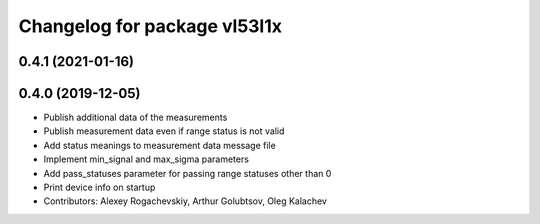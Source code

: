 ^^^^^^^^^^^^^^^^^^^^^^^^^^^^^
Changelog for package vl53l1x
^^^^^^^^^^^^^^^^^^^^^^^^^^^^^

0.4.1 (2021-01-16)
------------------

0.4.0 (2019-12-05)
------------------
* Publish additional data of the measurements
* Publish measurement data even if range status is not valid
* Add status meanings to measurement data message file
* Implement min_signal and max_sigma parameters
* Add pass_statuses parameter for passing range statuses other than 0
* Print device info on startup
* Contributors: Alexey Rogachevskiy, Arthur Golubtsov, Oleg Kalachev
